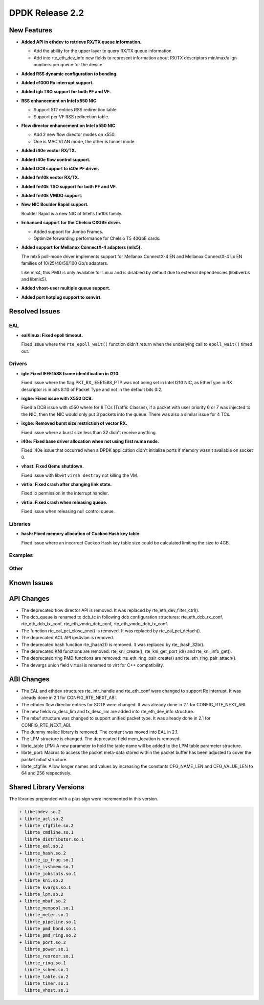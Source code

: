 DPDK Release 2.2
================

New Features
------------

* **Added API in ethdev to retrieve RX/TX queue information.**

  *  Add the ability for the upper layer to query RX/TX queue information.
  *  Add into rte_eth_dev_info new fields to represent information about
     RX/TX descriptors min/max/align numbers per queue for the device.

* **Added RSS dynamic configuration to bonding.**

* **Added e1000 Rx interrupt support.**

* **Added igb TSO support for both PF and VF.**

* **RSS enhancement on Intel x550 NIC**

  * Support 512 entries RSS redirection table.
  * Support per VF RSS redirection table.

* **Flow director enhancement on Intel x550 NIC**

  * Add 2 new flow director modes on x550.
  * One is MAC VLAN mode, the other is tunnel mode.

* **Added i40e vector RX/TX.**

* **Added i40e flow control support.**

* **Added DCB support to i40e PF driver.**

* **Added fm10k vector RX/TX.**

* **Added fm10k TSO support for both PF and VF.**

* **Added fm10k VMDQ support.**

* **New NIC Boulder Rapid support.**

  Boulder Rapid is a new NIC of Intel's fm10k family.

* **Enhanced support for the Chelsio CXGBE driver.**

  *  Added support for Jumbo Frames.
  *  Optimize forwarding performance for Chelsio T5 40GbE cards.

* **Added support for Mellanox ConnectX-4 adapters (mlx5).**

  The mlx5 poll-mode driver implements support for Mellanox ConnectX-4 EN
  and Mellanox ConnectX-4 Lx EN families of 10/25/40/50/100 Gb/s adapters.

  Like mlx4, this PMD is only available for Linux and is disabled by default
  due to external dependencies (libibverbs and libmlx5).

* **Added vhost-user multiple queue support.**

* **Added port hotplug support to xenvirt.**


Resolved Issues
---------------

EAL
~~~

* **eal/linux: Fixed epoll timeout.**

  Fixed issue where the ``rte_epoll_wait()`` function didn't return when the
  underlying call to ``epoll_wait()`` timed out.


Drivers
~~~~~~~

* **igb: Fixed IEEE1588 frame identification in I210.**

  Fixed issue where the flag PKT_RX_IEEE1588_PTP was not being set
  in Intel I210 NIC, as EtherType in RX descriptor is in bits 8:10 of
  Packet Type and not in the default bits 0:2.

* **ixgbe: Fixed issue with X550 DCB.**

  Fixed a DCB issue with x550 where for 8 TCs (Traffic Classes), if a packet
  with user priority 6 or 7 was injected to the NIC, then the NIC would only
  put 3 packets into the queue. There was also a similar issue for 4 TCs.

* **ixgbe: Removed burst size restriction of vector RX.**

  Fixed issue where a burst size less than 32 didn't receive anything.

* **i40e: Fixed base driver allocation when not using first numa node.**

  Fixed i40e issue that occurred when a DPDK application didn't initialize
  ports if memory wasn't available on socket 0.

* **vhost: Fixed Qemu shutdown.**

  Fixed issue with libvirt ``virsh destroy`` not killing the VM.

* **virtio: Fixed crash after changing link state.**

  Fixed io permission in the interrupt handler.

* **virtio: Fixed crash when releasing queue.**

  Fixed issue when releasing null control queue.


Libraries
~~~~~~~~~

* **hash: Fixed memory allocation of Cuckoo Hash key table.**

  Fixed issue where an incorrect Cuckoo Hash key table size could be
  calculated limiting the size to 4GB.


Examples
~~~~~~~~


Other
~~~~~


Known Issues
------------


API Changes
-----------

* The deprecated flow director API is removed.
  It was replaced by rte_eth_dev_filter_ctrl().

* The dcb_queue is renamed to dcb_tc in following dcb configuration
  structures: rte_eth_dcb_rx_conf, rte_eth_dcb_tx_conf,
  rte_eth_vmdq_dcb_conf, rte_eth_vmdq_dcb_tx_conf.

* The function rte_eal_pci_close_one() is removed.
  It was replaced by rte_eal_pci_detach().

* The deprecated ACL API ipv4vlan is removed.

* The deprecated hash function rte_jhash2() is removed.
  It was replaced by rte_jhash_32b().

* The deprecated KNI functions are removed:
  rte_kni_create(), rte_kni_get_port_id() and rte_kni_info_get().

* The deprecated ring PMD functions are removed:
  rte_eth_ring_pair_create() and rte_eth_ring_pair_attach().

* The devargs union field virtual is renamed to virt for C++ compatibility.


ABI Changes
-----------

* The EAL and ethdev structures rte_intr_handle and rte_eth_conf were changed
  to support Rx interrupt. It was already done in 2.1 for CONFIG_RTE_NEXT_ABI.

* The ethdev flow director entries for SCTP were changed.
  It was already done in 2.1 for CONFIG_RTE_NEXT_ABI.

* The new fields rx_desc_lim and tx_desc_lim are added into rte_eth_dev_info
  structure.

* The mbuf structure was changed to support unified packet type.
  It was already done in 2.1 for CONFIG_RTE_NEXT_ABI.

* The dummy malloc library is removed. The content was moved into EAL in 2.1.

* The LPM structure is changed. The deprecated field mem_location is removed.

* librte_table LPM: A new parameter to hold the table name will be added to
  the LPM table parameter structure.

* librte_port: Macros to access the packet meta-data stored within the packet
  buffer has been adjusted to cover the packet mbuf structure.

* librte_cfgfile: Allow longer names and values by increasing the constants
  CFG_NAME_LEN and CFG_VALUE_LEN to 64 and 256 respectively.


Shared Library Versions
-----------------------

The libraries prepended with a plus sign were incremented in this version.

.. code-block:: diff

   + libethdev.so.2
   + librte_acl.so.2
   + librte_cfgfile.so.2
     librte_cmdline.so.1
     librte_distributor.so.1
   + librte_eal.so.2
   + librte_hash.so.2
     librte_ip_frag.so.1
     librte_ivshmem.so.1
     librte_jobstats.so.1
   + librte_kni.so.2
     librte_kvargs.so.1
   + librte_lpm.so.2
   + librte_mbuf.so.2
     librte_mempool.so.1
     librte_meter.so.1
     librte_pipeline.so.1
     librte_pmd_bond.so.1
   + librte_pmd_ring.so.2
   + librte_port.so.2
     librte_power.so.1
     librte_reorder.so.1
     librte_ring.so.1
     librte_sched.so.1
   + librte_table.so.2
     librte_timer.so.1
     librte_vhost.so.1
